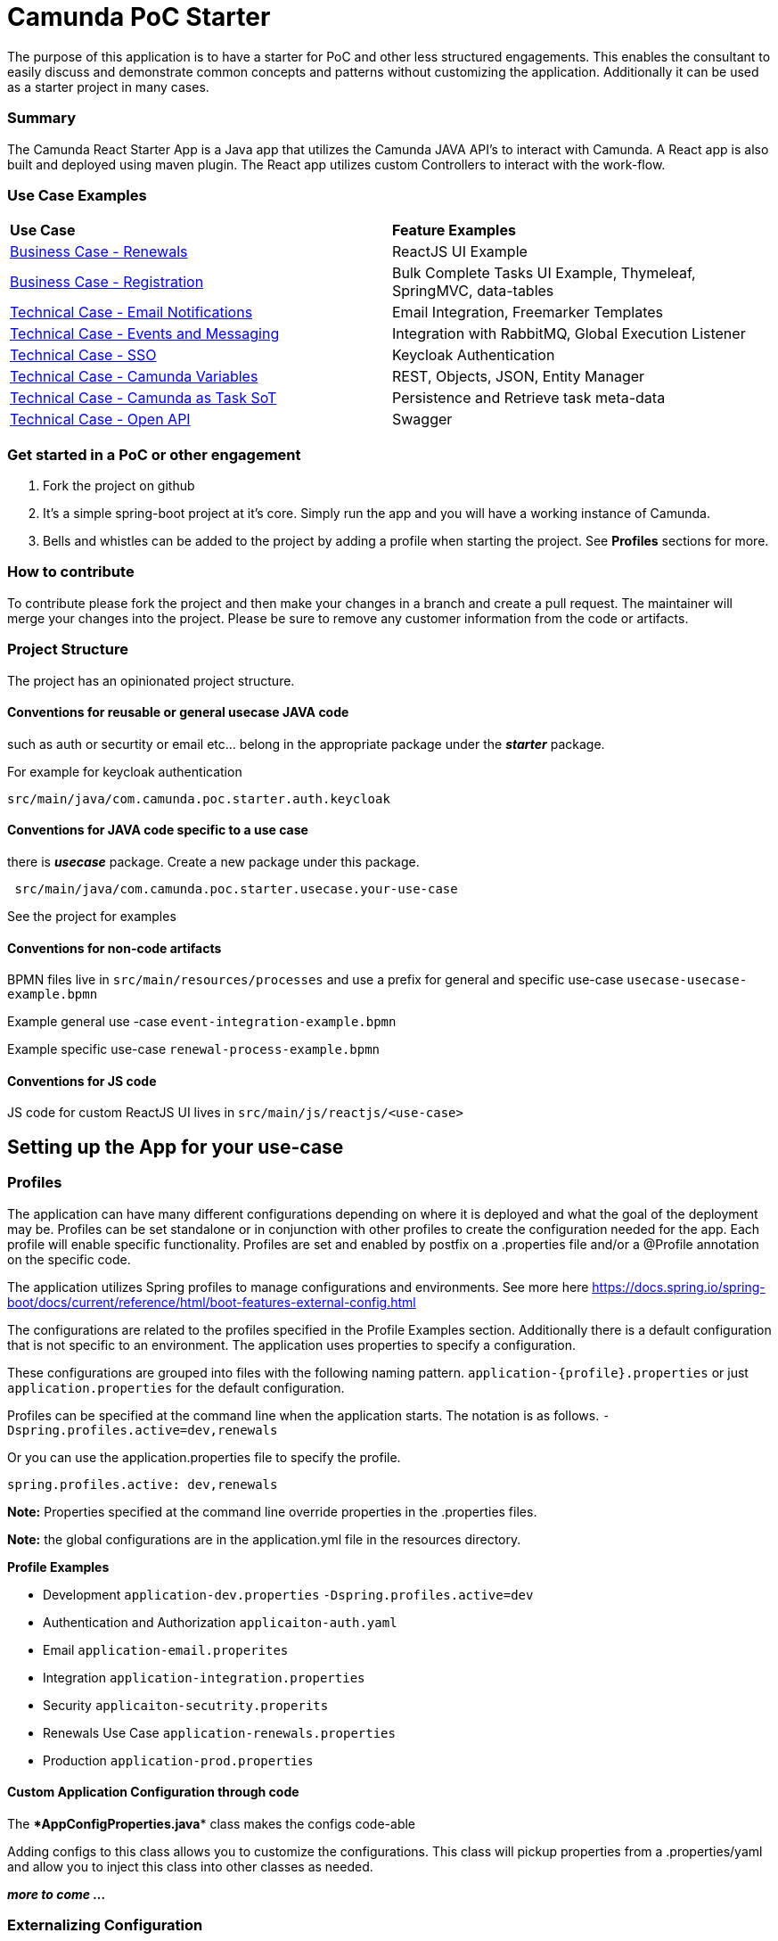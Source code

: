 # Camunda PoC Starter

The purpose of this application is to have a starter for PoC and other less structured engagements. This enables the consultant to easily discuss and demonstrate common concepts and patterns without customizing the application. Additionally it can be used as a starter project in many cases.

### Summary

The Camunda React Starter App is a Java app that utilizes the Camunda JAVA API's to interact with Camunda. A React app is also built and deployed using maven plugin. The React app utilizes custom Controllers to interact with the work-flow.

### Use Case Examples
|===
| **Use Case** | **Feature Examples**
| link:./docs/business-case-renewals.adoc[Business Case - Renewals]  | ReactJS UI Example
| link:./docs/business-case-registrations.adoc[Business Case - Registration] | Bulk Complete Tasks UI Example, Thymeleaf, SpringMVC, data-tables
| link:./docs/technical-case-email-notifications.adoc[Technical Case - Email Notifications] | Email Integration, Freemarker Templates
| link:./docs/technical-case-events-and-messaging.adoc[Technical Case - Events and Messaging] | Integration with RabbitMQ, Global Execution Listener
| link:./docs/technical-case-sso.adoc[Technical Case - SSO] | Keycloak Authentication
| link:./docs/technical-case-camunda-variables.adoc[Technical Case - Camunda Variables] | REST, Objects, JSON, Entity Manager
| link:./docs/technical-case-task-sot.adoc[Technical Case - Camunda as Task SoT] | Persistence and Retrieve task meta-data
| link:/docs/technical-case-open-api.adoc[Technical Case - Open API] | Swagger
|===

### Get started in a PoC or other engagement

1. Fork the project on github
2. It's a simple spring-boot project at it's core. Simply run the app and you will have a working instance of Camunda.
3. Bells and whistles can be added to the project by adding a profile when starting the project. See **Profiles** sections for more.

### How to contribute

To contribute please fork the project and then make your changes in a branch and create a pull request. The maintainer will merge your changes into the project. Please be sure to remove any customer information from the code or artifacts.

### Project Structure

The project has an opinionated project structure.

#### **Conventions for reusable or general usecase JAVA code**

such as auth or securtity or email etc... belong in the appropriate package under the **_starter_** package.

For example for keycloak authentication

```java
src/main/java/com.camunda.poc.starter.auth.keycloak
```

#### **Conventions for JAVA code specific to a use case**

there is **_usecase_** package. Create a new package under this package.

```java
 src/main/java/com.camunda.poc.starter.usecase.your-use-case

```

See the project for examples

#### **Conventions for non-code artifacts**

BPMN files live in ```src/main/resources/processes``` and use a prefix for general and specific use-case `` usecase-usecase-example.bpmn ``

Example general use -case `` event-integration-example.bpmn ``

Example specific use-case `` renewal-process-example.bpmn ``

#### **Conventions for JS code**

JS code for custom ReactJS UI lives in
`` src/main/js/reactjs/<use-case> ``


## Setting up the App for your use-case

### Profiles

The application can have many different configurations depending on where it is deployed and what the goal of the deployment may be. Profiles can be set standalone or in conjunction with other profiles to create the configuration needed for the app. Each profile will enable specific functionality. Profiles are set and enabled by postfix on a .properties file and/or a @Profile annotation on the specific code.

The application utilizes Spring profiles to manage configurations and environments. See more here <https://docs.spring.io/spring-boot/docs/current/reference/html/boot-features-external-config.html>

The configurations are related to the profiles specified in the Profile Examples section. Additionally there is a default configuration that is not specific to an environment. The application uses properties to specify a configuration.

These configurations are grouped into files with the following naming pattern. `application-{profile}.properties` or just `application.properties` for the default configuration.

Profiles can be specified at the command line when the application starts. The notation is as follows. `-Dspring.profiles.active=dev,renewals`

Or you can use the application.properties file to specify the profile.

`spring.profiles.active: dev,renewals`

**Note:** Properties specified at the command line override properties in the .properties files.

**Note:** the global configurations are in the application.yml file in the resources directory.

**Profile Examples**

- Development `application-dev.properties` `-Dspring.profiles.active=dev`

- Authentication and Authorization `applicaiton-auth.yaml`

- Email `application-email.properites`

- Integration `application-integration.properties`

- Security `applicaiton-secutrity.properits`

- Renewals Use Case `application-renewals.properties`
- Production `application-prod.properties`

#### Custom Application Configuration through code

The ****AppConfigProperties.java**** class makes the configs code-able

Adding configs to this class allows you to customize the configurations. This class will pickup properties from a .properties/yaml and allow you to inject this class into other classes as needed.

**_more to come ..._**


### Externalizing Configuration

All the properties in the .properties files can be externalized.

Look at the **_application-prod.properties_** files for examples of utilizing environment variables with the app. This is particularly useful if your running in serverless environment and you cannot store property values in your code repo.



## Running the App

The application can be packaged as a jar for easy deployment to serverless environment. Example of starting with profiles also externalizing the Sendgrid api key.

[source,bash]
----
mvn clean install -DskipTests
java -Dspring.profiles.active=prod,renewals,email -DSENDGRID_API_KEY=<someapikey> -jar target/camunda-poc-starter.jar
----

or for development run

[source,bash]
----
mvn spring-boot:run -Dspring.profiles.active=dev,<other profile>
----

**Profiles** can be specified at the command line when the application starts. The notation is as follows.

[source,bash]
----
-Dspring.profiles.active=<profile>,<profile>
----

Or you can use the application.properties file to specify the profile.

[source,yaml]
----
spring.profiles.active: <profile>,<profile>
----


## Deploying the app

### Docker and Docker-Compose

Services are configure in the docker-compose.yaml to run the app in docker with a default network.

1. Uncomment the appropriate services for your application and profiles in the docker-compose.yaml located in the docker-compose directory.
2. Make sure to build the spring-boot app
3. run docker-compose up from the docker-compose directory

### Heroku

Deploying to heroku requires the use of GIT and the Heroku CLI. See following for more on deploying spring applications.

- <https://devcenter.heroku.com/articles/deploying-spring-boot-apps-to-heroku>
- <https://devcenter.heroku.com/articles/procfile>
- <https://devcenter.heroku.com/articles/connecting-to-relational-databases-on-heroku-with-java#using-the-jdbc_database_url>

Sometimes it's necessary to reset the DB. See following.

- <https://devcenter.heroku.com/articles/heroku-postgresql#pg-reset>

#### Environment configs

There are a few configurations you must add to Heroku for the app to work correctly

- JDBC_DATABASE_URL - This config is added for you. You wont see it in the Heroku dashboard. Run the following command to confirm this is set.

----
heroku run echo \$JDBC_DATABASE_URL
----

- Externalize environment specific configurations that should not be stored in .properties files. E.g. mail server password

- Use environment configurations the app will use based off the profiles application-
----
<profile>.properties </profile>
----


TIP: **Procfile Example** This file is used to configure the HEROKU service to run the app. Spring profiles can be used along with the Procfile to configure the app. See profiles above for details on what each profile does. Keep in mind this is based on the Procfile and will only take affect in an environment that uses the procfile like Heroku.

----
web: java -Dserver.port=$PORT -Dspring.profiles.active=$PROFILE,$ENVIRONMENT -jar target/camunda-poc-starter-app.jar
----

In the heroku configuration panel we can feed in the parameters to our startup command and the app configs in the .properties files.

​
////
## TODO

- Use the Camunda REST api's from the React app
- **Add middle-ware layer to aggregate calls to the REST API e.g. GraphQL**

  - Implementation is to just add new spring controllers that call the camunda rest API's

- Add keycloak and route API calls through security

- **Create architecture diagrams to exemplify architecture usecases based on biz usecases**

- Externalize email template

- **Improve the style of the UI**

////
